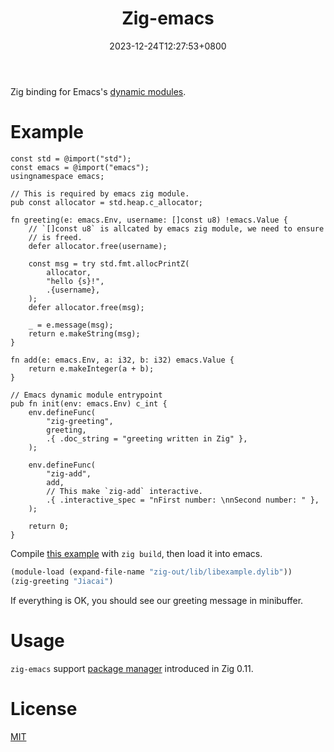 #+TITLE: Zig-emacs
#+DATE: 2023-12-24T12:27:53+0800
#+LASTMOD: 2023-12-24T12:29:59+0800
#+OPTIONS: toc:nil num:nil
#+STARTUP: content

[[https://github.com/jiacai2050/zig-emacs/actions/workflows/ci.yml][https://github.com/jiacai2050/zig-emacs/actions/workflows/ci.yml/badge.svg]]
[[https://github.com/jiacai2050/zig-emacs/actions/workflows/lisp-ci.yml][https://github.com/jiacai2050/zig-emacs/actions/workflows/lisp-ci.yml/badge.svg]]

Zig binding for Emacs's [[https://www.gnu.org/software/emacs/manual/html_node/elisp/Writing-Dynamic-Modules.html][dynamic modules]].

* Example
#+begin_src zig
const std = @import("std");
const emacs = @import("emacs");
usingnamespace emacs;

// This is required by emacs zig module.
pub const allocator = std.heap.c_allocator;

fn greeting(e: emacs.Env, username: []const u8) !emacs.Value {
    // `[]const u8` is allcated by emacs zig module, we need to ensure
    // is freed.
    defer allocator.free(username);

    const msg = try std.fmt.allocPrintZ(
        allocator,
        "hello {s}!",
        .{username},
    );
    defer allocator.free(msg);

    _ = e.message(msg);
    return e.makeString(msg);
}

fn add(e: emacs.Env, a: i32, b: i32) emacs.Value {
    return e.makeInteger(a + b);
}

// Emacs dynamic module entrypoint
pub fn init(env: emacs.Env) c_int {
    env.defineFunc(
        "zig-greeting",
        greeting,
        .{ .doc_string = "greeting written in Zig" },
    );

    env.defineFunc(
        "zig-add",
        add,
        // This make `zig-add` interactive.
        .{ .interactive_spec = "nFirst number: \nnSecond number: " },
    );

    return 0;
}
#+end_src
Compile [[file:example.zig][this example]] with ~zig build~, then load it into emacs.
#+BEGIN_SRC emacs-lisp
(module-load (expand-file-name "zig-out/lib/libexample.dylib"))
(zig-greeting "Jiacai")
#+END_SRC
If everything is OK, you should see our greeting message in minibuffer.

[[file:screenshot.jpg]]

* Usage
=zig-emacs= support [[https://ziglang.org/download/0.11.0/release-notes.html#Package-Management][package manager]] introduced in Zig 0.11.


* License
[[./LICENSE][MIT]]
